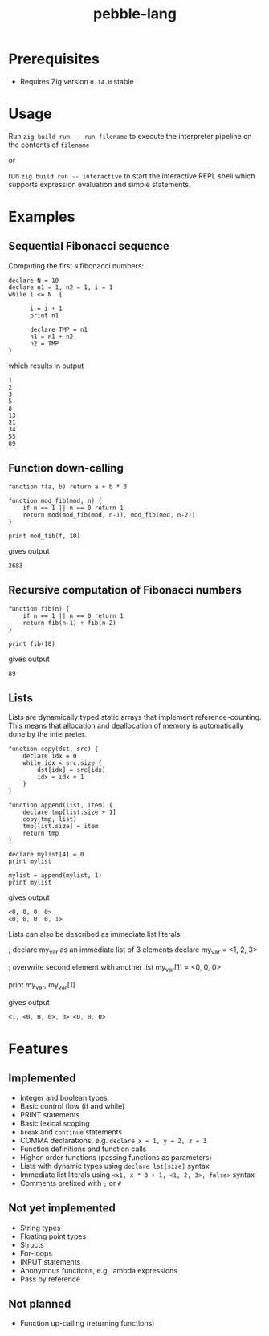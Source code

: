 #+title: pebble-lang

* Prerequisites
- Requires Zig version =0.14.0= stable

* Usage

Run ~zig build run -- run filename~ to execute the interpreter pipeline on the contents of =filename=

or

run ~zig build run -- interactive~ to start the interactive REPL shell which supports expression evaluation and simple statements.
* Examples
** Sequential Fibonacci sequence

Computing the first =N= fibonacci numbers:
#+begin_src
declare N = 10
declare n1 = 1, n2 = 1, i = 1
while i <= N  {

      i = i + 1
      print n1

      declare TMP = n1
      n1 = n1 + n2
      n2 = TMP
}
#+end_src
which results in output
#+begin_example
1
2
3
5
8
13
21
34
55
89
#+end_example
** Function down-calling
#+begin_src
function f(a, b) return a + b * 3

function mod_fib(mod, n) {
    if n == 1 || n == 0 return 1
    return mod(mod_fib(mod, n-1), mod_fib(mod, n-2))
}

print mod_fib(f, 10)
#+end_src
gives output
#+begin_example
2683
#+end_example

** Recursive computation of Fibonacci numbers
#+begin_src
function fib(n) {
    if n == 1 || n == 0 return 1
    return fib(n-1) + fib(n-2)
}

print fib(10)
#+end_src
gives output
#+begin_example
89
#+end_example
** Lists
Lists are dynamically typed static arrays that implement reference-counting. This means that allocation and deallocation of memory is automatically done by the interpreter.
#+begin_src
function copy(dst, src) {
    declare idx = 0
    while idx < src.size {
        dst[idx] = src[idx]
        idx = idx + 1
    }
}

function append(list, item) {
    declare tmp[list.size + 1]
    copy(tmp, list)
    tmp[list.size] = item
    return tmp
}

declare mylist[4] = 0
print mylist

mylist = append(mylist, 1)
print mylist
#+end_src
gives output
#+begin_example
<0, 0, 0, 0>
<0, 0, 0, 0, 1>
#+end_example

Lists can also be described as immediate list literals:
#+begin src
; declare my_var as an immediate list of 3 elements
declare my_var = <1, 2, 3>

; overwrite second element with another list
my_var[1] = <0, 0, 0>

print my_var, my_var[1]
#+end_src
gives output
#+begin_example
<1, <0, 0, 0>, 3> <0, 0, 0>
#+end_example


* Features
** Implemented
- Integer and boolean types
- Basic control flow (if and while)
- PRINT statements
- Basic lexical scoping
- ~break~ and ~continue~ statements
- COMMA declarations, e.g. ~declare x = 1, y = 2, z = 3~
- Function definitions and function calls
- Higher-order functions (passing functions as parameters)
- Lists with dynamic types using ~declare lst[size]~ syntax
- Immediate list literals using ~<x1, x * 3 + 1, <1, 2, 3>, false>~ syntax
- Comments prefixed with ~;~ or ~#~

** Not yet implemented
- String types
- Floating point types
- Structs
- For-loops
- INPUT statements
- Anonymous functions, e.g. lambda expressions
- Pass by reference

** Not planned
- Function up-calling (returning functions)
